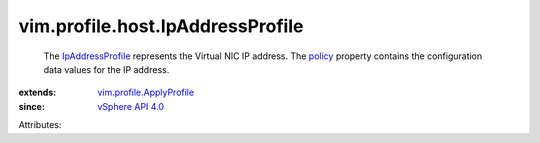 .. _policy: ../../../vim/profile/ApplyProfile.rst#policy

.. _vSphere API 4.0: ../../../vim/version.rst#vimversionversion5

.. _IpAddressProfile: ../../../vim/profile/host/IpAddressProfile.rst

.. _vim.profile.ApplyProfile: ../../../vim/profile/ApplyProfile.rst


vim.profile.host.IpAddressProfile
=================================
  The `IpAddressProfile`_ represents the Virtual NIC IP address. The `policy`_ property contains the configuration data values for the IP address.
:extends: vim.profile.ApplyProfile_
:since: `vSphere API 4.0`_

Attributes:
